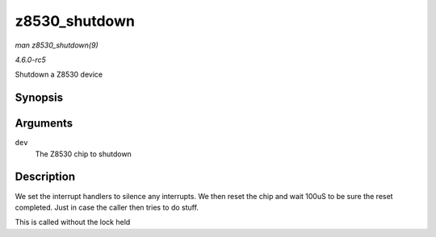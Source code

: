 .. -*- coding: utf-8; mode: rst -*-

.. _API-z8530-shutdown:

==============
z8530_shutdown
==============

*man z8530_shutdown(9)*

*4.6.0-rc5*

Shutdown a Z8530 device


Synopsis
========

.. c:function:: int z8530_shutdown( struct z8530_dev * dev )

Arguments
=========

``dev``
    The Z8530 chip to shutdown


Description
===========

We set the interrupt handlers to silence any interrupts. We then reset
the chip and wait 100uS to be sure the reset completed. Just in case the
caller then tries to do stuff.

This is called without the lock held


.. ------------------------------------------------------------------------------
.. This file was automatically converted from DocBook-XML with the dbxml
.. library (https://github.com/return42/sphkerneldoc). The origin XML comes
.. from the linux kernel, refer to:
..
.. * https://github.com/torvalds/linux/tree/master/Documentation/DocBook
.. ------------------------------------------------------------------------------
